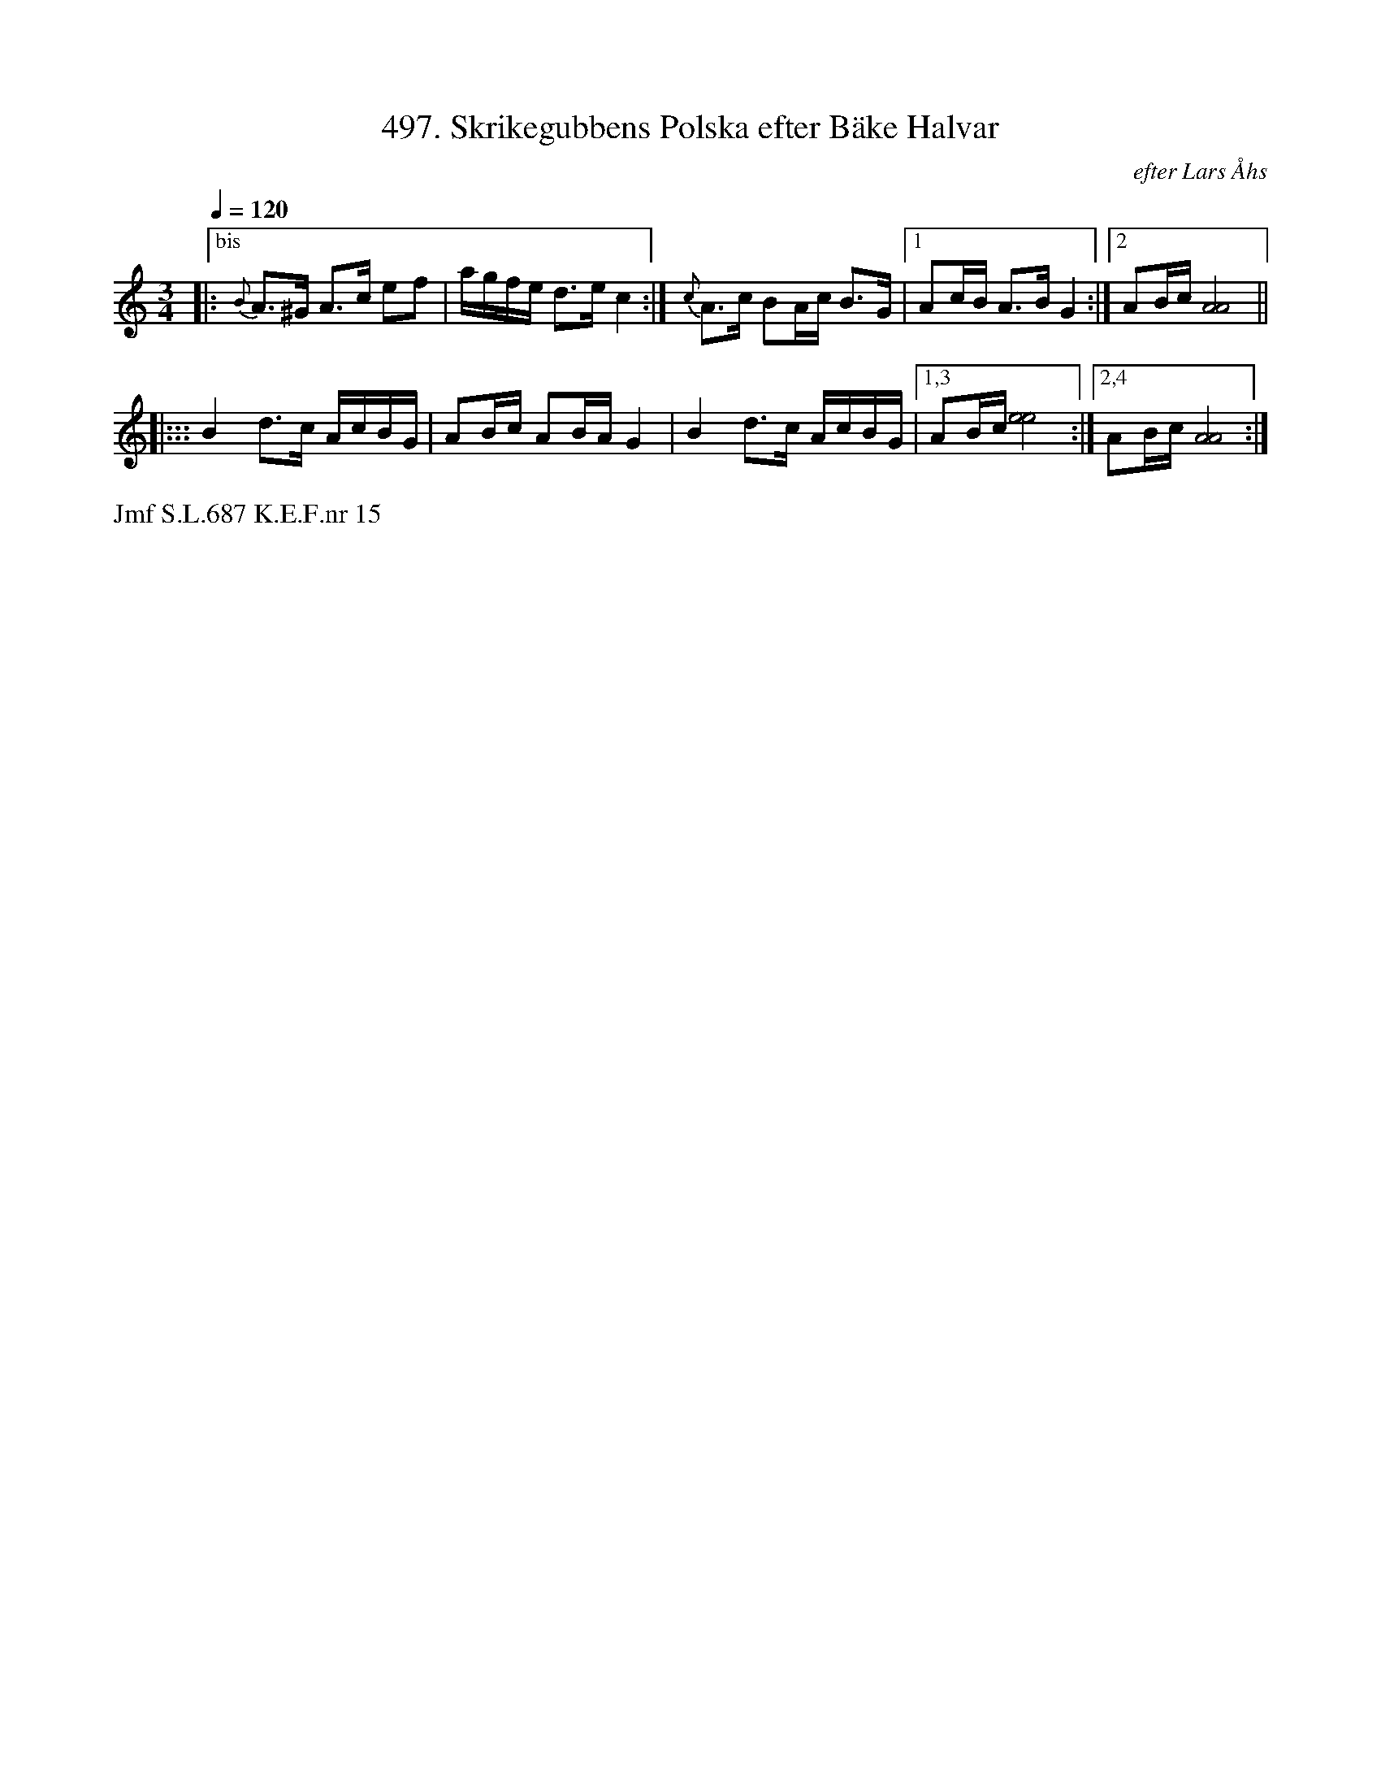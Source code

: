 X: 0013
T: 497. Skrikegubbens Polska efter B\"ake Halvar
O: efter Lars \AAhs
%R: polska
B: Paul B\"ackstr\"om's "L\aatar fr\aan Dalarna" collection" 1974
Z: 2022 John Chambers <jc:trillian.mit.edu>
M: 3/4
L: 1/16
% %text S.L.
Q: 1/4=120
K: Am
%%slurgraces 1
%%graceslurs 1
% - - - - - - - - - -
|:["bis" {B}A3^G A3c e2f2 | agfe d3e c4 :| {c}A3c B2Ac B3G |[1 A2cB A3B G4 :|[2 A2Bc [A8A8] ||
|::: B4 d3c AcBG | A2Bc A2BA G4 | B4 d3c AcBG |[1,3 A2Bc [e8e8] :|[2,4 A2Bc [A8A8] :|
N: The original has the 2nd line twice, differing only in the last note.
% - - - - - - - - - -
%%text Jmf S.L.687 K.E.F.nr 15
